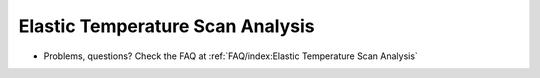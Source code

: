 Elastic Temperature Scan Analysis
=================================
- Problems, questions? Check the FAQ at :ref:`FAQ/index:Elastic Temperature Scan Analysis`
